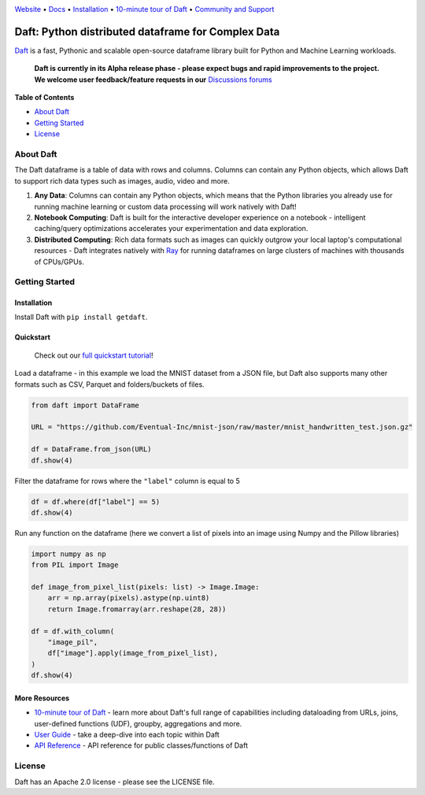 |Banner|

|CI| |Python Version| |PyPI| |Latest Tag|

`Website <https://www.getdaft.io>`_ • `Docs <https://www.getdaft.io>`_ • `Installation`_ • `10-minute tour of Daft <https://getdaft.io/learn/10-min.html>`_ • `Community and Support <https://github.com/Eventual-Inc/Daft/discussions>`_

Daft: Python distributed dataframe for Complex Data
===================================================


`Daft <https://www.getdaft.io>`_ is a fast, Pythonic and scalable open-source dataframe library built for Python and Machine Learning workloads.

  **Daft is currently in its Alpha release phase - please expect bugs and rapid improvements to the project.**
  **We welcome user feedback/feature requests in our** `Discussions forums <https://github.com/Eventual-Inc/Daft/discussions>`_

**Table of Contents**

* `About Daft`_
* `Getting Started`_
* `License`_

About Daft
----------

The Daft dataframe is a table of data with rows and columns. Columns can contain any Python objects, which allows Daft to support rich data types such as images, audio, video and more.

1. **Any Data**: Columns can contain any Python objects, which means that the Python libraries you already use for running machine learning or custom data processing will work natively with Daft!
2. **Notebook Computing**: Daft is built for the interactive developer experience on a notebook - intelligent caching/query optimizations accelerates your experimentation and data exploration.
3. **Distributed Computing**: Rich data formats such as images can quickly outgrow your local laptop's computational resources - Daft integrates natively with `Ray <https://www.ray.io>`_ for running dataframes on large clusters of machines with thousands of CPUs/GPUs.

Getting Started
---------------

Installation
^^^^^^^^^^^^

Install Daft with ``pip install getdaft``.

Quickstart
^^^^^^^^^^

  Check out our `full quickstart tutorial <https://getdaft.io/learn/quickstart.html>`_!

Load a dataframe - in this example we load the MNIST dataset from a JSON file, but Daft also supports many other formats such as CSV, Parquet and folders/buckets of files.

.. code:: python

  from daft import DataFrame

  URL = "https://github.com/Eventual-Inc/mnist-json/raw/master/mnist_handwritten_test.json.gz"

  df = DataFrame.from_json(URL)
  df.show(4)

|MNIST dataframe show|

Filter the dataframe for rows where the ``"label"`` column is equal to 5

.. code:: python

  df = df.where(df["label"] == 5)
  df.show(4)

|MNIST filtered dataframe show|

Run any function on the dataframe (here we convert a list of pixels into an image using Numpy and the Pillow libraries)

.. code:: python

  import numpy as np
  from PIL import Image
  
  def image_from_pixel_list(pixels: list) -> Image.Image:
      arr = np.array(pixels).astype(np.uint8)
      return Image.fromarray(arr.reshape(28, 28))

  df = df.with_column(
      "image_pil",
      df["image"].apply(image_from_pixel_list),
  )
  df.show(4)

|MNIST dataframe with Pillow show|

More Resources
^^^^^^^^^^^^^^

* `10-minute tour of Daft <https://getdaft.io/learn/10-min.html>`_ - learn more about Daft's full range of capabilities including dataloading from URLs, joins, user-defined functions (UDF), groupby, aggregations and more.
* `User Guide <https://getdaft.io/learn/user_guides.html>`_ - take a deep-dive into each topic within Daft
* `API Reference <https://getdaft.io/api_docs.html>`_ - API reference for public classes/functions of Daft

License
-------

Daft has an Apache 2.0 license - please see the LICENSE file.


.. |Banner| image:: https://user-images.githubusercontent.com/17691182/190476440-28f29e87-8e3b-41c4-9c28-e112e595f558.png
   :target: https://www.getdaft.io
   :alt: Daft dataframes can load any data such as PDF documents, images, protobufs, csv, parquet and audio files into a table dataframe structure for easy querying

.. |CI| image:: https://github.com/Eventual-Inc/Daft/actions/workflows/python-package.yml/badge.svg
   :target: https://github.com/Eventual-Inc/Daft/actions/workflows/python-package.yml?query=branch:main
   :alt: Github Actions tests

.. |Python Version| image:: https://img.shields.io/pypi/pyversions/getdaft
   :target: https://pypi.org/project/getdaft/
   :alt: Supported Python Versions

.. |PyPI| image:: https://img.shields.io/pypi/v/getdaft.svg?label=pip&logo=PyPI&logoColor=white
   :target: https://pypi.org/project/getdaft
   :alt: PyPI

.. |Latest Tag| image:: https://img.shields.io/github/v/tag/Eventual-Inc/Daft?label=latest&logo=GitHub
   :target: https://github.com/Eventual-Inc/Daft/tags
   :alt: latest tag

.. |MNIST dataframe show| image:: https://user-images.githubusercontent.com/17691182/197297244-79672651-0229-4763-9258-45d8afd48bae.png
  :alt: dataframe of MNIST dataset with Python list of pixels

.. |MNIST filtered dataframe show| image:: https://user-images.githubusercontent.com/17691182/197297274-3ae82ec2-a4bb-414c-b765-2a25c2933e34.png
  :alt: dataframe of MNIST dataset filtered for rows where the label is the digit 5

.. |MNIST dataframe with Pillow show| image:: https://user-images.githubusercontent.com/17691182/197297304-9d25b7da-bbbd-4f82-b9e1-97cd4fb5187f.png
  :alt: dataframe of MNIST dataset with the Python list of pixel values converted to a Pillow image
